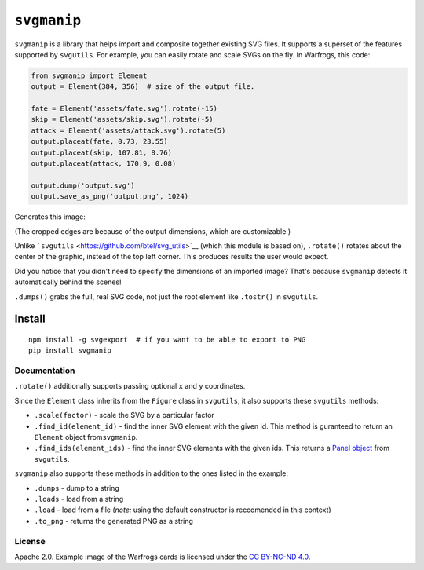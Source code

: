 ``svgmanip``
============

|Say Thanks!|

``svgmanip`` is a library that helps import and composite together
existing SVG files. It supports a superset of the features supported by
``svgutils``. For example, you can easily rotate and scale SVGs on the
fly. In Warfrogs, this code:

.. code:: python

    from svgmanip import Element
    output = Element(384, 356)  # size of the output file.

    fate = Element('assets/fate.svg').rotate(-15)
    skip = Element('assets/skip.svg').rotate(-5)
    attack = Element('assets/attack.svg').rotate(5)
    output.placeat(fate, 0.73, 23.55)
    output.placeat(skip, 107.81, 8.76)
    output.placeat(attack, 170.9, 0.08)

    output.dump('output.svg')
    output.save_as_png('output.png', 1024)

Generates this image:

.. raw:: html

   <p align="center">

.. raw:: html

   <p align="center">

(The cropped edges are because of the output dimensions, which are
customizable.)

.. raw:: html

   </p>

.. raw:: html

   </p>

Unlike ```svgutils`` <https://github.com/btel/svg_utils>`__ (which this
module is based on), ``.rotate()`` rotates about the center of the
graphic, instead of the top left corner. This produces results the user
would expect.

Did you notice that you didn't need to specify the dimensions of an
imported image? That's because ``svgmanip`` detects it automatically
behind the scenes!

``.dumps()`` grabs the full, real SVG code, not just the root element
like ``.tostr()`` in ``svgutils``.

Install
~~~~~~~

::

    npm install -g svgexport  # if you want to be able to export to PNG
    pip install svgmanip

Documentation
-------------

``.rotate()`` additionally supports passing optional ``x`` and ``y``
coordinates.

Since the ``Element`` class inherits from the ``Figure`` class in
``svgutils``, it also supports these ``svgutils`` methods:

-  ``.scale(factor)`` - scale the SVG by a particular factor
-  ``.find_id(element_id)`` - find the inner SVG element with the given
   id. This method is guranteed to return an ``Element`` object
   from\ ``svgmanip``.
-  ``.find_ids(element_ids)`` - find the inner SVG elements with the
   given ids. This returns a `Panel
   object <https://svgutils.readthedocs.io/en/latest/compose.html#svgutils.compose.Panel>`__
   from ``svgutils``.

``svgmanip`` also supports these methods in addition to the ones listed
in the example:

-  ``.dumps`` - dump to a string
-  ``.loads`` - load from a string
-  ``.load`` - load from a file (*note:* using the default constructor
   is reccomended in this context)
-  ``.to_png`` - returns the generated PNG as a string

License
-------

Apache 2.0. Example image of the Warfrogs cards is licensed under the
`CC BY-NC-ND
4.0 <https://creativecommons.org/licenses/by-nc-nd/4.0/legalcode>`__.

.. |Say Thanks!| image:: https://img.shields.io/badge/Say%20Thanks-!-1EAEDB.svg
   :target: https://saythanks.io/to/CrazyPython
